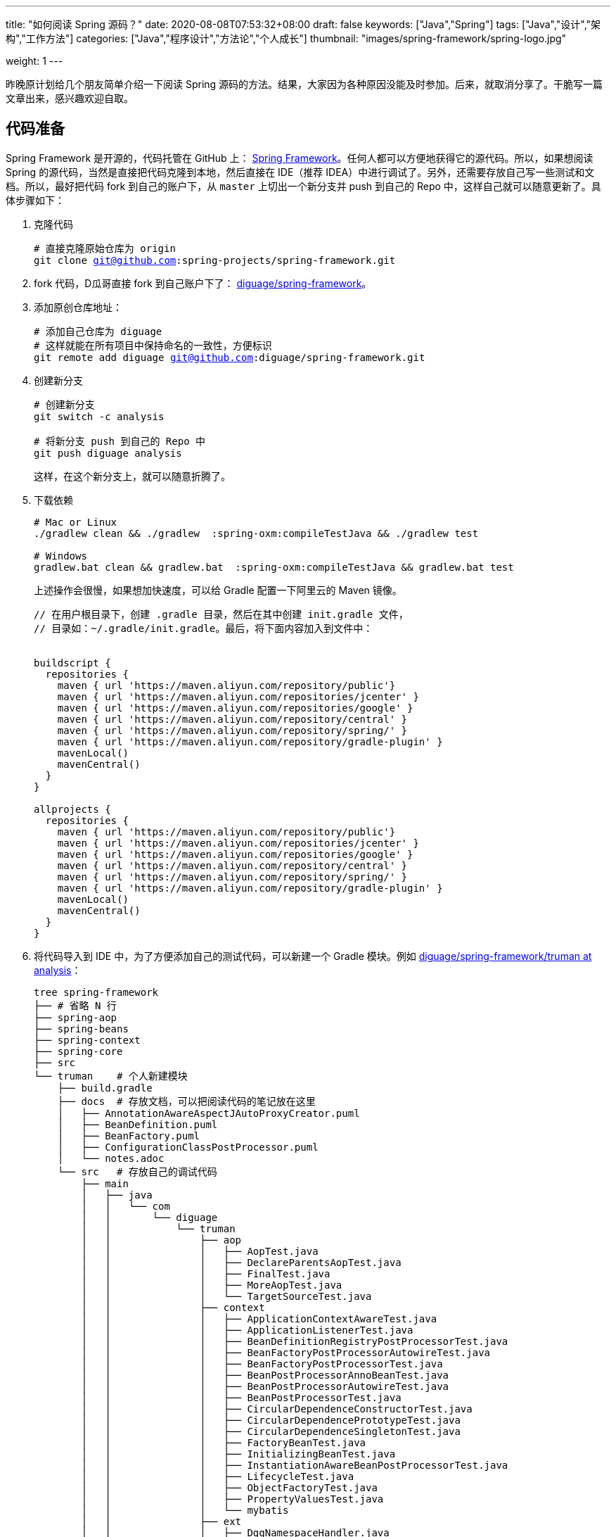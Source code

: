 ---
title: "如何阅读 Spring 源码？"
date: 2020-08-08T07:53:32+08:00
draft: false
keywords: ["Java","Spring"]
tags: ["Java","设计","架构","工作方法"]
categories: ["Java","程序设计","方法论","个人成长"]
thumbnail: "images/spring-framework/spring-logo.jpg"

weight: 1
---

:source-highlighter: pygments
:pygments-style: monokai
:pygments-linenums-mode: table
:source_attr: indent=0,subs="attributes,verbatim,quotes,macros"
:image_attr: align=center

昨晚原计划给几个朋友简单介绍一下阅读 Spring 源码的方法。结果，大家因为各种原因没能及时参加。后来，就取消分享了。干脆写一篇文章出来，感兴趣欢迎自取。

== 代码准备

Spring Framework 是开源的，代码托管在 GitHub 上： https://github.com/spring-projects/spring-framework[Spring Framework^]。任何人都可以方便地获得它的源代码。所以，如果想阅读 Spring 的源代码，当然是直接把代码克隆到本地，然后直接在 IDE（推荐 IDEA）中进行调试了。另外，还需要存放自己写一些测试和文档。所以，最好把代码 fork 到自己的账户下，从 `master` 上切出一个新分支并 push 到自己的 Repo 中，这样自己就可以随意更新了。具体步骤如下：

. 克隆代码
+
[source%nowrap,bash,{source_attr}]
----
# 直接克隆原始仓库为 origin
git clone git@github.com:spring-projects/spring-framework.git
----
+
. fork 代码，D瓜哥直接 fork 到自己账户下了： https://github.com/diguage/spring-framework[diguage/spring-framework^]。
. 添加原创仓库地址：
+
[source%nowrap,bash,{source_attr}]
----
# 添加自己仓库为 diguage
# 这样就能在所有项目中保持命名的一致性，方便标识
git remote add diguage git@github.com:diguage/spring-framework.git
----
+
. 创建新分支
+
[source%nowrap,bash,{source_attr}]
----
# 创建新分支
git switch -c analysis

# 将新分支 push 到自己的 Repo 中
git push diguage analysis
----
+
这样，在这个新分支上，就可以随意折腾了。
+
. 下载依赖
+
[source%nowrap,bash,{source_attr}]
----
# Mac or Linux
./gradlew clean && ./gradlew  :spring-oxm:compileTestJava && ./gradlew test

# Windows
gradlew.bat clean && gradlew.bat  :spring-oxm:compileTestJava && gradlew.bat test
----
+
上述操作会很慢，如果想加快速度，可以给 Gradle 配置一下阿里云的 Maven 镜像。
+
[source%nowrap,groovy,{source_attr}]
----
// 在用户根目录下，创建 .gradle 目录，然后在其中创建 init.gradle 文件，
// 目录如：~/.gradle/init.gradle。最后，将下面内容加入到文件中：


buildscript {
  repositories {
    maven { url 'https://maven.aliyun.com/repository/public'}
    maven { url 'https://maven.aliyun.com/repositories/jcenter' }
    maven { url 'https://maven.aliyun.com/repositories/google' }
    maven { url 'https://maven.aliyun.com/repository/central' }
    maven { url 'https://maven.aliyun.com/repository/spring/' }
    maven { url 'https://maven.aliyun.com/repository/gradle-plugin' }
    mavenLocal()
    mavenCentral()
  }
}

allprojects {
  repositories {
    maven { url 'https://maven.aliyun.com/repository/public'}
    maven { url 'https://maven.aliyun.com/repositories/jcenter' }
    maven { url 'https://maven.aliyun.com/repositories/google' }
    maven { url 'https://maven.aliyun.com/repository/central' }
    maven { url 'https://maven.aliyun.com/repository/spring/' }
    maven { url 'https://maven.aliyun.com/repository/gradle-plugin' }
    mavenLocal()
    mavenCentral()
  }
}
----
+
. 将代码导入到 IDE 中，为了方便添加自己的测试代码，可以新建一个 Gradle 模块。例如 https://github.com/diguage/spring-framework/tree/analysis/truman[diguage/spring-framework/truman at analysis^]：
+
[source%nowrap,bash,{source_attr}]
----
tree spring-framework
├── # 省略 N 行
├── spring-aop
├── spring-beans
├── spring-context
├── spring-core
├── src
└── truman    # 个人新建模块
    ├── build.gradle
    ├── docs  # 存放文档，可以把阅读代码的笔记放在这里
    │   ├── AnnotationAwareAspectJAutoProxyCreator.puml
    │   ├── BeanDefinition.puml
    │   ├── BeanFactory.puml
    │   ├── ConfigurationClassPostProcessor.puml
    │   └── notes.adoc
    └── src   # 存放自己的调试代码
        ├── main
        │   ├── java
        │   │   └── com
        │   │       └── diguage
        │   │           └── truman
        │   │               ├── aop
        │   │               │   ├── AopTest.java
        │   │               │   ├── DeclareParentsAopTest.java
        │   │               │   ├── FinalTest.java
        │   │               │   ├── MoreAopTest.java
        │   │               │   └── TargetSourceTest.java
        │   │               ├── context
        │   │               │   ├── ApplicationContextAwareTest.java
        │   │               │   ├── ApplicationListenerTest.java
        │   │               │   ├── BeanDefinitionRegistryPostProcessorTest.java
        │   │               │   ├── BeanFactoryPostProcessorAutowireTest.java
        │   │               │   ├── BeanFactoryPostProcessorTest.java
        │   │               │   ├── BeanPostProcessorAnnoBeanTest.java
        │   │               │   ├── BeanPostProcessorAutowireTest.java
        │   │               │   ├── BeanPostProcessorTest.java
        │   │               │   ├── CircularDependenceConstructorTest.java
        │   │               │   ├── CircularDependencePrototypeTest.java
        │   │               │   ├── CircularDependenceSingletonTest.java
        │   │               │   ├── FactoryBeanTest.java
        │   │               │   ├── InitializingBeanTest.java
        │   │               │   ├── InstantiationAwareBeanPostProcessorTest.java
        │   │               │   ├── LifecycleTest.java
        │   │               │   ├── ObjectFactoryTest.java
        │   │               │   ├── PropertyValuesTest.java
        │   │               │   └── mybatis
        │   │               ├── ext
        │   │               │   ├── DggNamespaceHandler.java
        │   │               │   ├── ExtensionTest.java
        │   │               │   ├── User.java
        │   │               │   └── UserBeanDefinitionParser.java
        │   │               ├── jdbc
        │   │               │   └── JdbcTest.java
        │   │               └── mybatis
        │   │                   ├── Employees.java
        │   │                   ├── EmployeesMapper.java
        │   │                   └── MybatisTest.java
        │   └── resources
        │       ├── META-INF
        │       │   ├── dgg.xsd
        │       │   ├── spring.handlers
        │       │   └── spring.schemas
        │       ├── com
        │       │   └── diguage
        │       │       └── truman
        │       │           └── ext
        │       │               └── dgg.xml
        │       └── log4j2.xml
        ├── test
        │   ├── java
        │   └── resources
        └── testFixtures
            ├── java
            └── resources
----
+
. 更新代码和提交修改
+
[source%nowrap,bash,{source_attr}]
----
# 在 master 分支上更新代码
git pull

# 然后切换到 analysis 分支，同步更新
git rebase master
----

[#example-code]
== 示例代码

原来使用 Spring，需要 XML 文件。甚至，现在的文档中也有大量的 XML 配置。为了方便起见，D瓜哥介绍一个不需要使用 XML 配置文件可以跑起来的写法：

[source%nowrap,java,{source_attr}]
----
package com.diguage.truman.aop;

import org.aspectj.lang.ProceedingJoinPoint;
import org.aspectj.lang.Signature;
import org.aspectj.lang.annotation.After;
import org.aspectj.lang.annotation.Around;
import org.aspectj.lang.annotation.Aspect;
import org.aspectj.lang.annotation.Before;
import org.aspectj.lang.annotation.Pointcut;
import org.junit.jupiter.api.Test;
import org.springframework.aop.framework.AopContext;
import org.springframework.beans.factory.config.BeanDefinition;
import org.springframework.context.annotation.AnnotationConfigApplicationContext;
import org.springframework.context.annotation.Configuration;
import org.springframework.context.annotation.EnableAspectJAutoProxy;
import org.springframework.context.annotation.Import;
import org.springframework.context.annotation.ImportSelector;
import org.springframework.core.type.AnnotationMetadata;

import javax.annotation.Resource;

/**
 * @author D瓜哥, https://www.diguage.com/
 * @since 2020-06-02 11:12
 */
public class AopTest {
  @Test
  public void test() {
    AnnotationConfigApplicationContext context = new AnnotationConfigApplicationContext();
    context.register(Config.class);
    context.refresh();
    UserService bean = context.getBean(UserService.class);
    bean.test();
    bean.getDesc();
    bean.setDesc("This is a test.");

    String user = bean.getById(119);
    System.out.println(user);

    BeanDefinition definition = context.getBeanDefinition(UserService.class.getName());
    System.out.println(definition);
  }

  @Configuration
  @Import(AopImportSelector.class)
  @EnableAspectJAutoProxy(exposeProxy = true)
  public static class Config {
  }

  // 使用 @Import 和 ImportSelector 搭配，就可以省去 XML 配置
  public static class AopImportSelector implements ImportSelector {
    @Override
    public String[] selectImports(AnnotationMetadata importingClassMetadata) {
      return new String[]{
          UserDao.class.getName(),
          UserService.class.getName(),
          TestAspect.class.getName()
      };
    }
  }

  @Aspect
  public static class TestAspect {
    @Pointcut("execution(* com.diguage.truman.aop.AopTest$UserService.test(..))")
    public void test() {
    }

    @Before("test()")
    public void beforeTest() {
      System.out.println("beforeTest");
    }

    @After("test()")
    public void afterTest() {
      System.out.println("afterTest");
    }

    @Around("test()")
    public Object aroundTest(ProceedingJoinPoint pjp) {
      System.out.println("aroundBefore1");
      Object restul = null;
      Signature signature = pjp.getSignature();
      System.out.println(pjp.getKind());
      Object target = pjp.getTarget();
      System.out.println(target.getClass().getName() + "#" + signature.getName());
      try {
        restul = pjp.proceed();
      } catch (Throwable throwable) {
        throwable.printStackTrace();
      }
      System.out.println("aroundAfter1");
      return restul;
    }
  }

  public static class UserDao {
    public String getById(int id) {
      return "diguage-" + id;
    }
  }

  public static class UserService {
    private String desc = "testBean";

    @Resource
    private UserDao userDao;

    public String getDesc() {
      System.out.println("getDesc");
      this.test();
      System.out.println("--this----------getDesc");
      return desc;
    }

    public void setDesc(String desc) {
      this.desc = desc;
      // 使用 @EnableAspectJAutoProxy(exposeProxy = true) 打开 exposeProxy = true
      // 则必须这样写，才能获取到当前的代理对象，然后调用的方法才是被 AOP 处理后的方法。
      // 使用 this.methodName() 调用，依然调用的是原始的、未经 AOP 处理的方法
      ((UserService) AopContext.currentProxy()).test();
      System.out.println("--AopContext----setDesc");
    }

    public void test() {
      System.out.println("----------------test");
    }

    public String getById(int id) {
      return userDao.getById(id);
    }
  }
}
----

== 关键代码

Spring 代码庞大，除去测试代码，还有 22 多万行正式的 Java 代码。所以，如果不能抽丝剥茧，那么肯定会掉进坑里爬不出来。所以，要选择一些关键代码去重点阅读。

其实，在前面的文章中，几乎已经把关键代码都列出来了。大家可以重点关注这几篇文章：

. https://www.diguage.com/post/spring-startup-process-overview/[Spring 启动流程概述 - "地瓜哥"博客网^]
. https://www.diguage.com/post/spring-bean-lifecycle-overview/[Spring Bean 生命周期概述 - "地瓜哥"博客网^]
. https://www.diguage.com/post/spring-aop-process-overview/[Spring AOP 处理流程概述 - "地瓜哥"博客网^]
. https://www.diguage.com/post/spring-aop-bootstrap/[Spring AOP 源码分析：入门 - "地瓜哥"博客网^]
. https://www.diguage.com/post/spring-aop-get-advices/[Spring AOP 源码分析：获得通知 - "地瓜哥"博客网^]
. https://www.diguage.com/post/spring-aop-create-proxy-jdk/[Spring AOP 源码分析：创建代理（一） - "地瓜哥"博客网^]


学习 Spring 源码，一个关键点就是学习 Spring 支持的扩展点，一方面可以帮助理解 Spring 的设计；另外一方面也可以帮助我们在需要的时候，对 Spring 做一定的扩展，简化我们的代码。下面这几篇文章重点介绍了 Spring 支持的扩展点以及这些扩展点的应用示例：

. https://www.diguage.com/post/spring-extensions-overview/[Spring 扩展点概览及实践 - "地瓜哥"博客网^]
. https://www.diguage.com/post/spring-extensions-and-mybatis/[Spring 扩展点实践：整合 MyBATIS - "地瓜哥"博客网^]
. https://www.diguage.com/post/spring-extensions-and-dubbo-1/[Spring 扩展点实践：整合 Apache Dubbo（一） - "地瓜哥"博客网^]
. https://www.diguage.com/post/spring-extensions-and-dubbo-2/[Spring 扩展点实践：整合 Apache Dubbo（二） - "地瓜哥"博客网^]

除此之外，通过对 Spring 源码实现的了解，还要可以更快地定位问题原因，寻找出合适的解决方案：

. https://www.diguage.com/post/spring-circular-dependence/[源码剖析 Spring 循环依赖 - "地瓜哥"博客网^]
. https://github.com/seata/seata-samples/pull/367[add Jakarta Annotations API by diguage · Pull Request #367 · seata/seata-samples^] -- 这个 PR 还要求对 Dubbo 的源码实现有一点的了解。

== 奇技淫巧

在调试代码时，D瓜哥也积累了一些小技巧，分享给大家：

. 直接在 Spring 源码上加注释，例如： https://github.com/diguage/spring-framework/blob/analysis/spring-context/src/main/java/org/springframework/context/annotation/ConfigurationClassPostProcessor.java#L300[diguage/spring-framework/ConfigurationClassPostProcessor.java at analysis^]。
. 有问题，随时记录在册，方便后续跟进和解决。例如： https://github.com/diguage/spring-framework/blob/analysis/truman/docs/notes.adoc[diguage/spring-framework/notes.adoc at analysis^]。
. 针对不同场景，写不同的测试代码来调试。例如： https://github.com/diguage/spring-framework/tree/analysis/truman/src/main/java/com/diguage/truman[diguage/spring-framework/truman/src/main/java/com/diguage/truman at analysis^]。
. 充分利用栈帧信息，查看方法调用链。例如：
+
image::/images/spring-framework/stack-frame.png[{image_attr},title="方法调用栈",alt="方法调用栈"]

